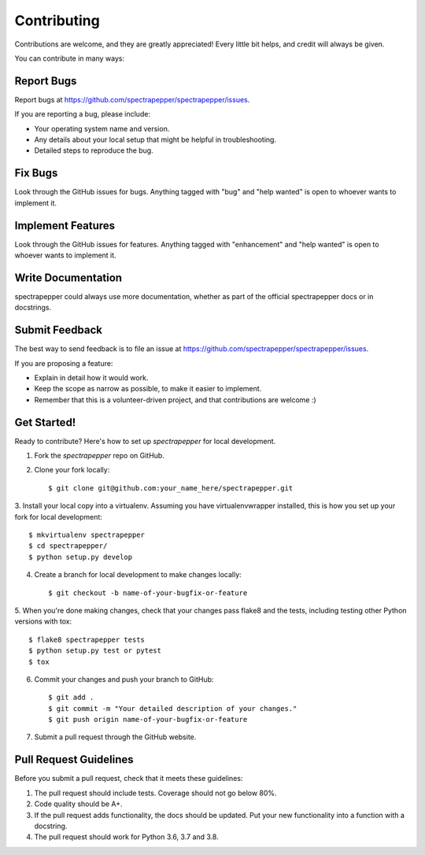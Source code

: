 Contributing
------------
Contributions are welcome, and they are greatly appreciated! Every little bit
helps, and credit will always be given.

You can contribute in many ways:

Report Bugs
^^^^^^^^^^^

Report bugs at https://github.com/spectrapepper/spectrapepper/issues.

If you are reporting a bug, please include:

* Your operating system name and version.
* Any details about your local setup that might be helpful in troubleshooting.
* Detailed steps to reproduce the bug.

Fix Bugs
^^^^^^^^

Look through the GitHub issues for bugs. Anything tagged with "bug" and "help
wanted" is open to whoever wants to implement it.

Implement Features
^^^^^^^^^^^^^^^^^^

Look through the GitHub issues for features. Anything tagged with "enhancement"
and "help wanted" is open to whoever wants to implement it.

Write Documentation
^^^^^^^^^^^^^^^^^^^

spectrapepper could always use more documentation, whether as part of the
official spectrapepper docs or in docstrings.

Submit Feedback
^^^^^^^^^^^^^^^

The best way to send feedback is to file an issue at https://github.com/spectrapepper/spectrapepper/issues.

If you are proposing a feature:

* Explain in detail how it would work.
* Keep the scope as narrow as possible, to make it easier to implement.
* Remember that this is a volunteer-driven project, and that contributions
  are welcome :)

Get Started!
^^^^^^^^^^^^

Ready to contribute? Here's how to set up `spectrapepper` for local development.

1. Fork the `spectrapepper` repo on GitHub.
2. Clone your fork locally::

        $ git clone git@github.com:your_name_here/spectrapepper.git

3. Install your local copy into a virtualenv. Assuming you have virtualenvwrapper installed, this is how you set up
your fork for local development::

        $ mkvirtualenv spectrapepper
        $ cd spectrapepper/
        $ python setup.py develop

4. Create a branch for local development to make changes locally::

        $ git checkout -b name-of-your-bugfix-or-feature

5. When you're done making changes, check that your changes pass flake8 and the tests, including testing other Python
versions with tox::

        $ flake8 spectrapepper tests
        $ python setup.py test or pytest
        $ tox

6. Commit your changes and push your branch to GitHub::

        $ git add .
        $ git commit -m "Your detailed description of your changes."
        $ git push origin name-of-your-bugfix-or-feature

7. Submit a pull request through the GitHub website.

Pull Request Guidelines
^^^^^^^^^^^^^^^^^^^^^^^

Before you submit a pull request, check that it meets these guidelines:

1. The pull request should include tests. Coverage should not go below 80%.
2. Code quality should be A+.
3. If the pull request adds functionality, the docs should be updated. Put
   your new functionality into a function with a docstring.
4. The pull request should work for Python 3.6, 3.7 and 3.8.
